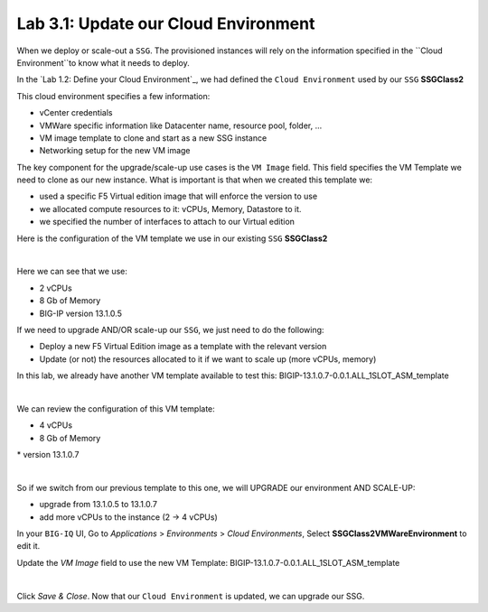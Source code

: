 Lab 3.1: Update our Cloud Environment
-------------------------------------

When we deploy or scale-out a ``SSG``. The provisioned instances will rely on the 
information specified in the ``Cloud Environment``to know what it needs to deploy. 

In the `Lab 1.2: Define your Cloud Environment`_, we had defined the ``Cloud Environment`` 
used by our ``SSG`` **SSGClass2** 

This cloud environment specifies a few information:

* vCenter credentials
* VMWare specific information like Datacenter name, resource pool, folder, ...
* VM image template to clone and start as a new SSG instance
* Networking setup for the new VM image 

The key component for the upgrade/scale-up use cases is the ``VM Image`` field. This field 
specifies the VM Template we need to clone as our new instance. What is important is that 
when we created this template we: 

* used a specific F5 Virtual edition image that will enforce the version to use 
* we allocated compute resources to it: vCPUs, Memory, Datastore to it. 
* we specified the number of interfaces to attach to our Virtual edition 

Here is the configuration of the VM template we use in our existing ``SSG`` **SSGClass2**

.. image:: ../pictures/module3/img_module3_lab1_4.png
 :align: center
 :scale: 50%

|

Here we can see that we use: 

* 2 vCPUs
* 8 Gb of Memory
* BIG-IP version 13.1.0.5

If we need to upgrade AND/OR scale-up our ``SSG``, we just need to do the following: 

* Deploy a new F5 Virtual Edition image as a template with the relevant version
* Update (or not) the resources allocated to it if we want to scale up (more vCPUs, memory)

In this lab, we already have another VM template available to test this: 
BIGIP-13.1.0.7-0.0.1.ALL_1SLOT_ASM_template

.. image:: ../pictures/module3/img_module3_lab1_1.png
 :align: center
 :scale: 50%

|

We can review the configuration of this VM template: 

* 4 vCPUs 
* 8 Gb of Memory 
* version 13.1.0.7

.. image:: ../pictures/module3/img_module3_lab1_3.png
 :align: center
 :scale: 50%

|

So if we switch from our previous template to this one, we will UPGRADE our environment AND SCALE-UP: 

* upgrade from 13.1.0.5 to 13.1.0.7
* add more vCPUs to the instance (2 -> 4 vCPUs)

In your ``BIG-IQ`` UI, Go to *Applications* > *Environments* > *Cloud Environments*, Select 
**SSGClass2VMWareEnvironment** to edit it. 

Update the *VM Image* field to use the new VM Template: BIGIP-13.1.0.7-0.0.1.ALL_1SLOT_ASM_template

.. image:: ../pictures/module3/img_module3_lab1_2.png
 :align: center
 :scale: 50%

|

Click *Save & Close*. Now that our ``Cloud Environment`` is updated, we can upgrade our SSG. 
